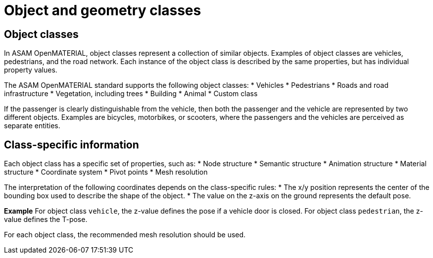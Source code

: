 = Object and geometry classes

== Object classes
In ASAM OpenMATERIAL, object classes represent a collection of similar objects.
Examples of object classes are vehicles, pedestrians, and the road network. Each
instance of the object class is described by the same properties, but has
individual property values.

The ASAM OpenMATERIAL standard supports the following object classes:
* Vehicles
* Pedestrians
* Roads and road infrastructure
* Vegetation, including trees
* Building
* Animal
* Custom class

////
TODO: Add references to dedicated sections describing object classes. Vegetation, building, and
animal are not yet supported
////

If the passenger is clearly distinguishable from the vehicle, then both the
passenger and the vehicle are represented by two different objects. Examples are
bicycles, motorbikes, or scooters, where the passengers and the vehicles are
perceived as separate entities.

== Class-specific information
Each object class has a specific set of properties, such as:
* Node structure
* Semantic structure
* Animation structure
* Material structure
* Coordinate system
* Pivot points
* Mesh resolution

The interpretation of the following coordinates depends on the class-specific
rules:
* The x/y position represents the center of the bounding box used
to describe the shape of the object.
* The value on the z-axis on the ground represents the default pose.

*Example*
For object class `vehicle`, the z-value defines the pose if a vehicle door is
closed. For object class `pedestrian`, the z-value defines the T-pose.

For each object class, the recommended mesh resolution should be used.

////
TODO: Added information on mesh resolution to this section. We should consider
extending the description of the properties above
////

////
TODO: Discuss and document
- Class-specific file name conventions
- New or rare structures (for example, front trunk)
- Class-specific levels of detail and impostors
////

////
TODO: Add information on geometry classes + segmentation?
////